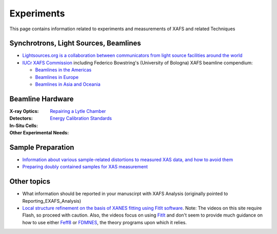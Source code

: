 .. _Experiments:

Experiments
===========

This page contains information related to experiments and measurements of XAFS and related Techniques

Synchrotrons, Light Sources, Beamlines
--------------------------------------

* `Lightsources.org is a collaboration between communicators from
  light source facilities around the world
  <https://lightsources.org>`_

* `IUCr XAFS Commission
  <https://www.iucr.org/resources/commissions/xafs>`_ including
  Federico Bowstring's (University of Bologna) XAFS beamline
  compendium:

  * `Beamlines in the Americas <https://www.iucr.org/resources/commissions/xafs/beamlines-in-the-americas>`_
  * `Beamlines in Europe <https://www.iucr.org/resources/commissions/xafs/beamlines-in-europe>`_
  * `Beamlines in Asia and Oceania <https://www.iucr.org/resources/commissions/xafs/beamlines-in-asia-and-oceania>`_

.. sadly, this has long been held hostage by a recalcitrant IT
   department at BNL, even though it does not belong to BNL

   Beamline training
   XAFS Online Orientation, an interactive Flash-based tutorial produced by the National Synchrotron Light Source

Beamline Hardware
-----------------

:X-ray Optics:

:Detectors:
   `Repairing a Lytle Chamber <Experiment/LytleChamber.html>`_

:In-Situ Cells:

:Other Experimental Needs:
   `Energy Calibration Standards <Experiment/EnergyCalibrationStandards.html>`_

Sample Preparation
------------------

* `Information about various sample-related distortions to measured
  XAS data, and how to avoid them <Experiment/OverAbsorption.html>`_

* `Preparing doubly contained samples for XAS measurement
  <Experiment/DoublyContainedSamples.html>`_

Other topics
------------

* What information should be reported in your manuscirpt with XAFS
  Analysis (originally pointed to Reporting_EXAFS_Analysis)

* `Local structure refinement on the basis of XANES fitting using
  FitIt software
  <http://www.screencast.com/users/FitIt/folders/Screencasts>`_. Note:
  The videos on this site require Flash, so proceed with caution.
  Also, the videos focus on using `FitIt
  <http://nano.sfedu.ru/research/projects/fitit/>`_ and don't seem to
  provide much guidance on how to use either `Feff8
  <http://monalisa.phys.washington.edu/>`_ or `FDMNES
  <http://neel.cnrs.fr/spip.php?rubrique1007&lang=en>`_, the theory
  programs upon which it relies.
